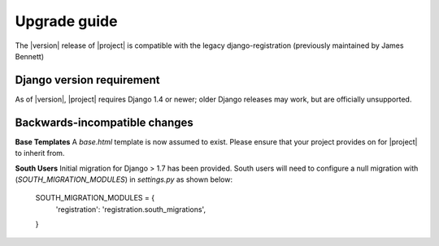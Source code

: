 .. _upgrade:

Upgrade guide
=============

The |version| release of |project| is compatible with the legacy
django-registration (previously maintained by James Bennett)


Django version requirement
--------------------------

As of |version|, |project| requires Django 1.4 or newer;
older Django releases may work, but are officially unsupported.


Backwards-incompatible changes
------------------------------

**Base Templates**
A `base.html` template is now assumed to exist. Please ensure that your project provides on for |project| to inherit
from.

**South Users**
Initial migration for Django > 1.7 has been provided. South users will need to configure a null migration with
(`SOUTH_MIGRATION_MODULES`) in `settings.py` as shown below:


    SOUTH_MIGRATION_MODULES = {
        'registration': 'registration.south_migrations',
    }